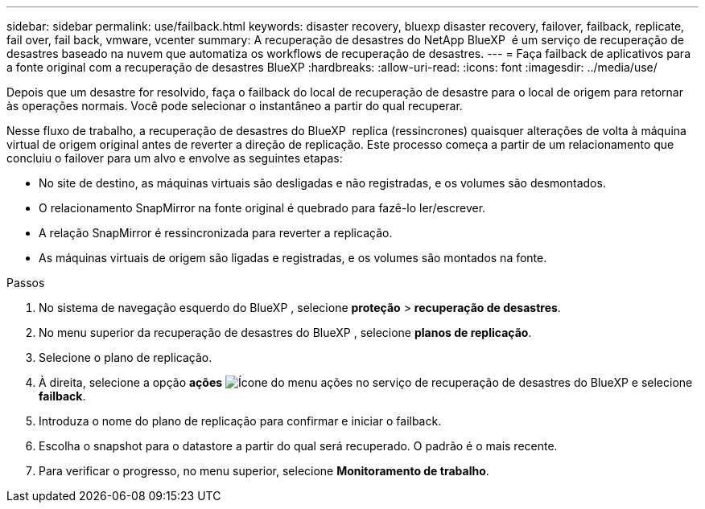 ---
sidebar: sidebar 
permalink: use/failback.html 
keywords: disaster recovery, bluexp disaster recovery, failover, failback, replicate, fail over, fail back, vmware, vcenter 
summary: A recuperação de desastres do NetApp BlueXP  é um serviço de recuperação de desastres baseado na nuvem que automatiza os workflows de recuperação de desastres. 
---
= Faça failback de aplicativos para a fonte original com a recuperação de desastres BlueXP
:hardbreaks:
:allow-uri-read: 
:icons: font
:imagesdir: ../media/use/


[role="lead"]
Depois que um desastre for resolvido, faça o failback do local de recuperação de desastre para o local de origem para retornar às operações normais. Você pode selecionar o instantâneo a partir do qual recuperar.

Nesse fluxo de trabalho, a recuperação de desastres do BlueXP  replica (ressincrones) quaisquer alterações de volta à máquina virtual de origem original antes de reverter a direção de replicação. Este processo começa a partir de um relacionamento que concluiu o failover para um alvo e envolve as seguintes etapas:

* No site de destino, as máquinas virtuais são desligadas e não registradas, e os volumes são desmontados.
* O relacionamento SnapMirror na fonte original é quebrado para fazê-lo ler/escrever.
* A relação SnapMirror é ressincronizada para reverter a replicação.
* As máquinas virtuais de origem são ligadas e registradas, e os volumes são montados na fonte.


.Passos
. No sistema de navegação esquerdo do BlueXP , selecione *proteção* > *recuperação de desastres*.
. No menu superior da recuperação de desastres do BlueXP , selecione *planos de replicação*.
. Selecione o plano de replicação.
. À direita, selecione a opção *ações* image:../use/icon-horizontal-dots.png["Ícone do menu ações no serviço de recuperação de desastres do BlueXP "]e selecione *failback*.
. Introduza o nome do plano de replicação para confirmar e iniciar o failback.
. Escolha o snapshot para o datastore a partir do qual será recuperado. O padrão é o mais recente.
. Para verificar o progresso, no menu superior, selecione *Monitoramento de trabalho*.

